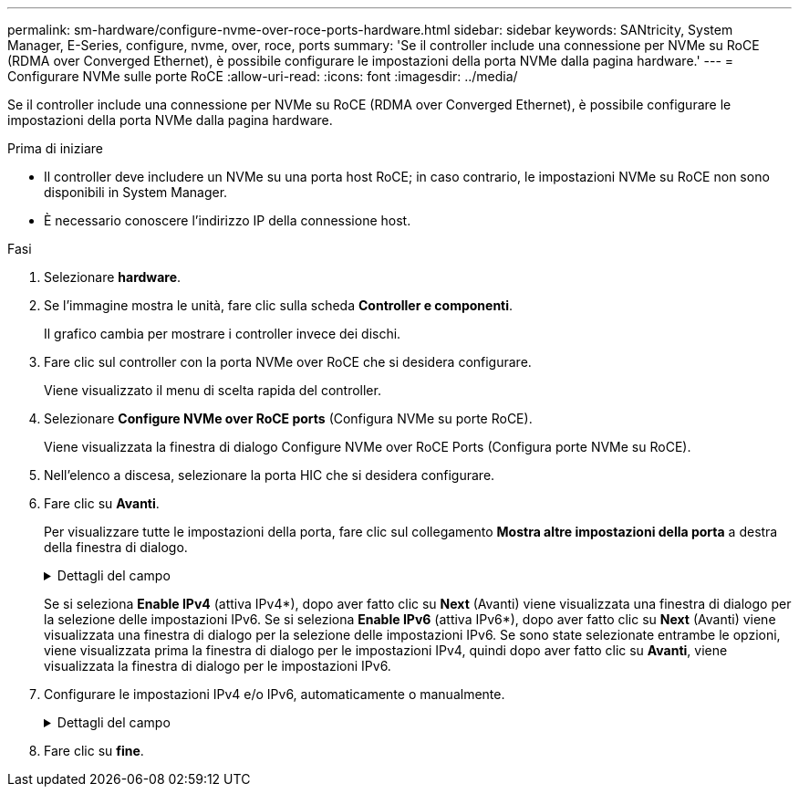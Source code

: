 ---
permalink: sm-hardware/configure-nvme-over-roce-ports-hardware.html 
sidebar: sidebar 
keywords: SANtricity, System Manager, E-Series, configure, nvme, over, roce, ports 
summary: 'Se il controller include una connessione per NVMe su RoCE (RDMA over Converged Ethernet), è possibile configurare le impostazioni della porta NVMe dalla pagina hardware.' 
---
= Configurare NVMe sulle porte RoCE
:allow-uri-read: 
:icons: font
:imagesdir: ../media/


[role="lead"]
Se il controller include una connessione per NVMe su RoCE (RDMA over Converged Ethernet), è possibile configurare le impostazioni della porta NVMe dalla pagina hardware.

.Prima di iniziare
* Il controller deve includere un NVMe su una porta host RoCE; in caso contrario, le impostazioni NVMe su RoCE non sono disponibili in System Manager.
* È necessario conoscere l'indirizzo IP della connessione host.


.Fasi
. Selezionare *hardware*.
. Se l'immagine mostra le unità, fare clic sulla scheda *Controller e componenti*.
+
Il grafico cambia per mostrare i controller invece dei dischi.

. Fare clic sul controller con la porta NVMe over RoCE che si desidera configurare.
+
Viene visualizzato il menu di scelta rapida del controller.

. Selezionare *Configure NVMe over RoCE ports* (Configura NVMe su porte RoCE).
+
Viene visualizzata la finestra di dialogo Configure NVMe over RoCE Ports (Configura porte NVMe su RoCE).

. Nell'elenco a discesa, selezionare la porta HIC che si desidera configurare.
. Fare clic su *Avanti*.
+
Per visualizzare tutte le impostazioni della porta, fare clic sul collegamento *Mostra altre impostazioni della porta* a destra della finestra di dialogo.

+
.Dettagli del campo
[%collapsible]
====
[cols="25h,~"]
|===
| Impostazione della porta | Descrizione 


 a| 
Velocità della porta ethernet configurata
 a| 
Selezionare la velocità che corrisponde alla velocità del modulo SFP sulla porta.



 a| 
Attiva IPv4 / attiva IPv6
 a| 
Selezionare una o entrambe le opzioni per abilitare il supporto per le reti IPv4 e IPv6.


NOTE: Se si desidera disattivare l'accesso alla porta, deselezionare entrambe le caselle di controllo.



 a| 
Dimensione MTU (disponibile facendo clic su *Mostra altre impostazioni della porta*).
 a| 
Se necessario, inserire una nuova dimensione in byte per l'unità di trasmissione massima (MTU).

La dimensione massima predefinita dell'unità di trasmissione (MTU) è di 1500 byte per frame. Immettere un valore compreso tra 1500 e 9000.

|===
====
+
Se si seleziona *Enable IPv4* (attiva IPv4*), dopo aver fatto clic su *Next* (Avanti) viene visualizzata una finestra di dialogo per la selezione delle impostazioni IPv6. Se si seleziona *Enable IPv6* (attiva IPv6*), dopo aver fatto clic su *Next* (Avanti) viene visualizzata una finestra di dialogo per la selezione delle impostazioni IPv6. Se sono state selezionate entrambe le opzioni, viene visualizzata prima la finestra di dialogo per le impostazioni IPv4, quindi dopo aver fatto clic su *Avanti*, viene visualizzata la finestra di dialogo per le impostazioni IPv6.

. Configurare le impostazioni IPv4 e/o IPv6, automaticamente o manualmente.
+
.Dettagli del campo
[%collapsible]
====
[cols="25h,~"]
|===
| Impostazione della porta | Descrizione 


 a| 
Ottenere automaticamente la configurazione
 a| 
Selezionare questa opzione per ottenere la configurazione automaticamente.



 a| 
Specificare manualmente la configurazione statica
 a| 
Selezionare questa opzione, quindi inserire un indirizzo statico nei campi. (Se lo si desidera, è possibile tagliare e incollare gli indirizzi nei campi). Per IPv4, includere la subnet mask di rete e il gateway. Per IPv6, includere l'indirizzo IP instradabile e l'indirizzo IP del router. Se si configura un array di storage EF600 con un HIC da 200 GB, questa finestra di dialogo visualizza due serie di campi per i parametri di rete, uno per una porta fisica (esterna) e uno per una porta virtuale (interna). È necessario assegnare parametri univoci per entrambe le porte. Queste impostazioni consentono all'host di stabilire un percorso tra ciascuna porta e di ottenere le massime prestazioni dall'HIC. Se non si assegna un indirizzo IP alla porta virtuale, l'HIC funziona a circa la metà della velocità.

|===
====
. Fare clic su *fine*.


